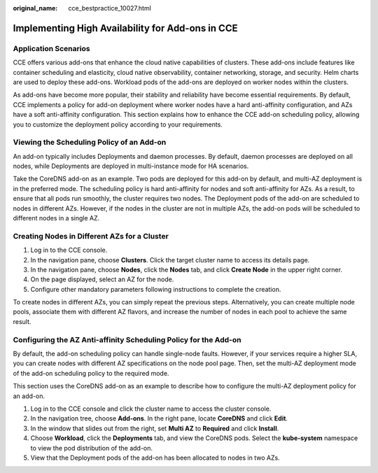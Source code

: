 :original_name: cce_bestpractice_10027.html

.. _cce_bestpractice_10027:

Implementing High Availability for Add-ons in CCE
=================================================

Application Scenarios
---------------------

CCE offers various add-ons that enhance the cloud native capabilities of clusters. These add-ons include features like container scheduling and elasticity, cloud native observability, container networking, storage, and security. Helm charts are used to deploy these add-ons. Workload pods of the add-ons are deployed on worker nodes within the clusters.

As add-ons have become more popular, their stability and reliability have become essential requirements. By default, CCE implements a policy for add-on deployment where worker nodes have a hard anti-affinity configuration, and AZs have a soft anti-affinity configuration. This section explains how to enhance the CCE add-on scheduling policy, allowing you to customize the deployment policy according to your requirements.

Viewing the Scheduling Policy of an Add-on
------------------------------------------

An add-on typically includes Deployments and daemon processes. By default, daemon processes are deployed on all nodes, while Deployments are deployed in multi-instance mode for HA scenarios.

Take the CoreDNS add-on as an example. Two pods are deployed for this add-on by default, and multi-AZ deployment is in the preferred mode. The scheduling policy is hard anti-affinity for nodes and soft anti-affinity for AZs. As a result, to ensure that all pods run smoothly, the cluster requires two nodes. The Deployment pods of the add-on are scheduled to nodes in different AZs. However, if the nodes in the cluster are not in multiple AZs, the add-on pods will be scheduled to different nodes in a single AZ.

Creating Nodes in Different AZs for a Cluster
---------------------------------------------

#. Log in to the CCE console.
#. In the navigation pane, choose **Clusters**. Click the target cluster name to access its details page.
#. In the navigation pane, choose **Nodes**, click the **Nodes** tab, and click **Create Node** in the upper right corner.
#. On the page displayed, select an AZ for the node.
#. Configure other mandatory parameters following instructions to complete the creation.

To create nodes in different AZs, you can simply repeat the previous steps. Alternatively, you can create multiple node pools, associate them with different AZ flavors, and increase the number of nodes in each pool to achieve the same result.

Configuring the AZ Anti-affinity Scheduling Policy for the Add-on
-----------------------------------------------------------------

By default, the add-on scheduling policy can handle single-node faults. However, if your services require a higher SLA, you can create nodes with different AZ specifications on the node pool page. Then, set the multi-AZ deployment mode of the add-on scheduling policy to the required mode.

This section uses the CoreDNS add-on as an example to describe how to configure the multi-AZ deployment policy for an add-on.

#. Log in to the CCE console and click the cluster name to access the cluster console.
#. In the navigation tree, choose **Add-ons**. In the right pane, locate **CoreDNS** and click **Edit**.
#. In the window that slides out from the right, set **Multi AZ** to **Required** and click **Install**.
#. Choose **Workload**, click the **Deployments** tab, and view the CoreDNS pods. Select the **kube-system** namespace to view the pod distribution of the add-on.
#. View that the Deployment pods of the add-on has been allocated to nodes in two AZs.
